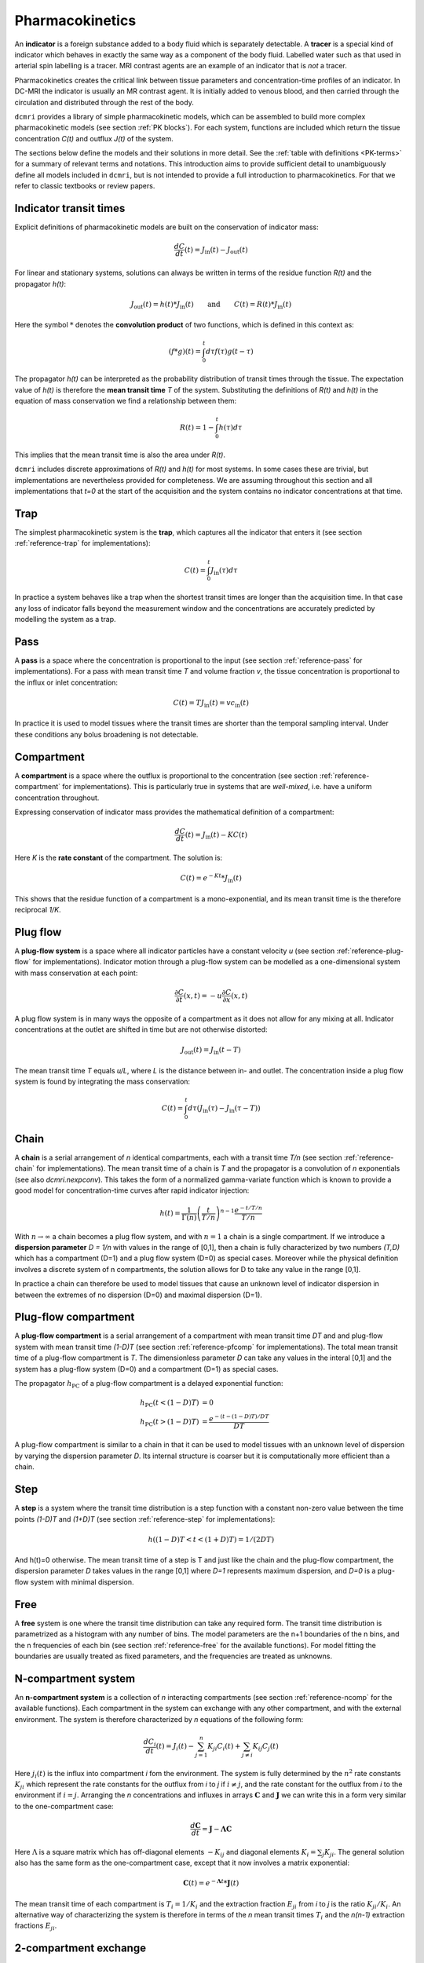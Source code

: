 .. _basics-pharmacokinetics:

Pharmacokinetics
----------------

An **indicator** is a foreign substance added to a body fluid 
which is separately detectable. A **tracer** is a special kind of indicator 
which behaves in exactly the same way as a component of the body fluid.  
Labelled water such as that used in arterial spin labelling is a tracer. MRI 
contrast agents are an example of an indicator that is *not* a tracer.

Pharmacokinetics creates the critical link between tissue parameters and 
concentration-time profiles of an indicator. In 
DC-MRI the indicator is usually an MR contrast agent. It is initially 
added to venous blood, and then carried through the circulation and 
distributed through the rest of the body. 

``dcmri`` provides a library of simple pharmacokinetic models, which can be 
assembled to build more complex pharmacokinetic models (see section 
:ref:`PK blocks`). For each system, functions are included which return the 
tissue concentration *C(t)* and outflux *J(t)* of the system. 

The sections 
below define the models and their solutions in more detail. 
See the :ref:`table with definitions <PK-terms>` for a summary of 
relevant terms and notations. This introduction aims to provide sufficient 
detail to unambiguously define all models included in ``dcmri``, but is not 
intended to provide a full introduction to pharmacokinetics. For that we 
refer to classic textbooks or review papers.

Indicator transit times
^^^^^^^^^^^^^^^^^^^^^^^

Explicit definitions of pharmacokinetic models are built on the conservation 
of indicator mass:

.. math::

    \frac{dC}{dt}(t) = J_\mathrm{in}(t) - J_\mathrm{out}(t)

For linear and stationary systems, solutions can always be written in terms 
of the residue function *R(t)* and the propagator *h(t)*:

.. math::

    J_\mathrm{out}(t) = h(t)*J_\mathrm{in}(t)
    \qquad\textrm{and}\qquad
    C(t) = R(t)*J_\mathrm{in}(t)

Here the symbol :math:`*` denotes the **convolution product** of two 
functions, which is defined in this context as:

.. math::

    (f*g)(t) = \int_0^t d\tau f(\tau)g(t-\tau)

The propagator *h(t)* can be interpreted as the probability distribution of 
transit times through the tissue. The expectation value of *h(t)* is 
therefore the **mean transit time** *T* of the 
system. Substituting the definitions of *R(t)* and *h(t)* in the equation 
of mass conservation we find a relationship between them:

.. math::

    R(t) = 1 - \int_0^t h(\tau) d\tau

This implies that the mean transit time is also the area under *R(t)*. 

``dcmri`` includes discrete approximations of *R(t)* and *h(t)* for most 
systems. In some cases these are trivial, but implementations are nevertheless 
provided for completeness. We are assuming throughout this section and all 
implementations that *t=0* at the start of the acquisition and the system 
contains no indicator concentrations at that time.

.. _define-trap:

Trap
^^^^

The simplest pharmacokinetic system is the **trap**, which captures all the 
indicator that enters it (see section :ref:`reference-trap` 
for implementations):

.. math::

    C(t) = \int_0^t J_\mathrm{in}(\tau)d\tau

In practice a system behaves like a trap when the shortest transit times are 
longer than the acquisition time. In that case any loss of indicator falls 
beyond the measurement window and the concentrations are accurately predicted 
by modelling the system as a trap.


.. _define-pass:

Pass
^^^^

A **pass** is a space where the concentration is proportional to the input 
(see section :ref:`reference-pass` for implementations). For a 
pass with mean transit time *T* and volume fraction *v*, the tissue 
concentration is proportional to the influx or inlet concentration:

.. math::

    C(t) = T J_\mathrm{in}(t) = vc_\mathrm{in}(t)

In practice it is used to model tissues where the transit times are shorter 
than the temporal sampling interval. Under these conditions any bolus 
broadening is not detectable. 


.. _define-compartment:

Compartment
^^^^^^^^^^^

A **compartment** is a space where the outflux is proportional to the 
concentration (see section :ref:`reference-compartment` for implementations). 
This is particularly true in systems that are *well-mixed*, i.e. have a 
uniform concentration throughout. 

Expressing conservation of indicator mass provides the mathematical 
definition of a compartment:

.. math::

    \frac{dC}{dt}(t) = J_\mathrm{in}(t) - KC(t)

Here *K* is the **rate constant** of the compartment. The solution is:

.. math::

    C(t) = e^{-Kt}*J_\mathrm{in}(t)

This shows that the residue function of a compartment is a mono-exponential, 
and its mean transit time is the therefore reciprocal *1/K*.


.. _define-plug-flow:

Plug flow
^^^^^^^^^

A **plug-flow system** is a space where all indicator particles have a 
constant velocity *u* (see section :ref:`reference-plug-flow` for 
implementations). Indicator motion through a plug-flow system can be 
modelled as a one-dimensional system with mass conservation at each point:

.. math::

    \frac{\partial C}{\partial t}(x,t) = 
    -u\frac{\partial C}{\partial x}(x,t)

A plug flow system is in many ways the opposite of a compartment as it 
does not allow for any mixing at all. Indicator concentrations at the outlet 
are shifted in time but are not otherwise distorted:

.. math::

    J_\mathrm{out} (t) = J_\mathrm{in}(t-T)

The mean transit time *T* equals *u/L*, where *L* is the distance between in- 
and outlet. The concentration inside a plug flow system is found by 
integrating the mass conservation:

.. math::

    C(t) = \int_0^t d\tau \left(J_\mathrm{in}(\tau) - J_\mathrm{in}(\tau-T)\right)


.. _define-chain:

Chain
^^^^^

A **chain** is a serial arrangement of *n* identical compartments, each with a 
transit time *T/n* (see section :ref:`reference-chain` for 
implementations). The mean transit time of a chain is *T* and the 
propagator is a convolution of *n* exponentials (see also `dcmri.nexpconv`). 
This takes the form of a normalized gamma-variate function which is known to 
provide a good model for concentration-time curves after rapid indicator 
injection:

.. math::
    h(t) = \frac{1}{\Gamma(n)}\left(\frac{t}{T/n}\right)^{n-1} \frac{e^{-t/T/n}}{T/n} 

With :math:`n\to\infty` a chain becomes a plug flow system, and with 
:math:`n=1` a chain is a single compartment. If we introduce a **dispersion 
parameter** *D = 1/n* with values in the range of [0,1], then a chain is 
fully characterized by two numbers *(T,D)* which has a compartment (D=1) and a 
plug flow system (D=0) as special cases. Moreover while the physical definition 
involves a discrete system of n compartments, the solution allows for D to take 
any value in the range [0,1]. 

In practice a chain can therefore be used to model tissues that 
cause an unknown level of indicator dispersion in between the extremes of no 
dispersion (D=0) and maximal dispersion (D=1).

.. _define-pfcomp:

Plug-flow compartment
^^^^^^^^^^^^^^^^^^^^^

A **plug-flow compartment** is a serial arrangement of a compartment with 
mean transit time *DT* and and plug-flow system with mean transit time 
*(1-D)T* (see section :ref:`reference-pfcomp` for implementations). The total 
mean transit time of a plug-flow compartment is *T*. The dimensionless 
parameter *D* can take any values in the interal [0,1] and the system has 
a plug-flow system (D=0) and a compartment (D=1) as special cases. 

The propagator :math:`h_\mathrm{PC}` of a plug-flow compartment is a delayed 
exponential function:

.. math::

    h_\mathrm{PC}(t<(1-D)T) &= 0 
    \\
    h_\mathrm{PC}(t>(1-D)T) &= \frac{e^{-(t-(1-D)T)/DT}}{DT}

A plug-flow compartment is similar to a chain in that it 
can be used to model tissues with an unknown level of dispersion by varying 
the dispersion parameter *D*. Its internal structure is coarser but it 
is computationally more efficient than a chain.

.. _define-step:

Step
^^^^

A **step** is a system where the transit time distribution is a step function 
with a constant non-zero value between the time points *(1-D)T* and *(1+D)T* 
(see section :ref:`reference-step` for implementations):

.. math::

    h( (1-D)T < t < (1+D)T ) = 1/(2DT)

And h(t)=0 otherwise. The mean transit time of a step is T and just like the 
chain and the plug-flow compartment, the dispersion parameter *D* takes 
values in the range [0,1] where *D=1* represents maximum dispersion, 
and *D=0* is a plug-flow system with minimal dispersion.  

.. _define-free:

Free
^^^^

A **free** system is one where the transit time distribution can take any 
required form. The transit time distribution is parametrized as a histogram 
with any number of bins. The model parameters are the n+1 boundaries of the 
n bins, and the n frequencies of each bin (see section :ref:`reference-free` 
for the available functions). For model fitting the boundaries are 
usually treated as fixed parameters, and the frequencies are treated as 
unknowns. 

.. _define-ncomp:

N-compartment system
^^^^^^^^^^^^^^^^^^^^

An **n-compartment system** is a collection of *n* interacting compartments (see 
section :ref:`reference-ncomp` for the available functions). Each compartment 
in the system can exchange with any other compartment, and with the external 
environment. The system is therefore characterized by *n* equations of the 
following form:

.. math::

    \frac{dC_i}{dt}(t) = J_i(t) - \sum_{j=1}^n K_{ji}C_i(t) + \sum_{j\neq i}K_{ij}C_j(t)

Here :math:`j_i(t)` is the influx into compartment *i* fom the environment. 
The system is fully determined by the :math:`n^2` rate constants :math:`K_{ji}`
which represent the rate constants for the outflux from 
*i* to *j* if :math:`i\neq j`, and the rate constant for the outflux from 
*i* to the environment if :math:`i= j`. Arranging the *n* concentrations and 
influxes in arrays :math:`\mathbf{C}` and :math:`\mathbf{J}` we can write this 
in a form very similar to the one-compartment case:

.. math::

    \frac{d\mathbf{C}}{dt} = \mathbf{J} - \mathbf{\Lambda} \mathbf{C}

Here :math:`\Lambda` is a square matrix which has off-diagonal elements 
:math:`-K_{ij}` and diagonal elements :math:`K_i = \sum_j K_{ji}`. The general 
solution also has the same form as the one-compartment case, except that 
it now involves a matrix exponential:

.. math::

    \mathbf{C}(t) = e^{-\mathbf{\Lambda}t} * \mathbf{J}(t)

The mean transit time of each compartment is :math:`T_i=1/K_i` and the 
extraction fraction :math:`E_{ji}` from *i* to *j* is the ratio 
:math:`K_{ji}/K_i`. An alternative way of characterizing the system is 
therefore in terms of the *n* mean transit times :math:`T_i` and the *n(n-1)* 
extraction fractions :math:`E_{ji}`.

.. _define-2comp:

2-compartment exchange
^^^^^^^^^^^^^^^^^^^^^^

A two-compartment exchange model is a 2-compartment model with a central 
compartment that exchanges with the environment, and a second compartment that 
only exchanges with the central compartment (see section 
:ref:`reference-2comp`). It is characterised by 3 
parameters: the mean transit times of both compartments, and the extraction 
fraction from the central compartment into the second compartment. Since this 
is an example of an n-compartment model, the solution can be obtained from 
these more general functions, but a dedicated solution for the 2-compartment 
exchange model is more convenient to use. 


.. _define-nscomp:

Non-stationary compartment
^^^^^^^^^^^^^^^^^^^^^^^^^^

A non-stationary compartment is a compartment with a rate constant that is a 
function of time (see section :ref:`reference-nscomp` for implementations):

.. math::

    \frac{dC}{dt}(t) = J_\mathrm{in}(t) - K(t) C(t)

In this case the solution can no longer be expressed as a convolution. Instead 
the equation must be solved numerically, for instance by forward propagation 
over small time steps *dt*:

.. math::

    C(t+dt) = dt J_\mathrm{in}(t) + (1 - dt K(t)) C(t)

The solution is stable if the time steps are small enough, i.e. 
:math:`dt K(t) < 1` for any time *t*. This also states that the time step *dt* 
must be smaller than the shortest mean transit time *T(t)* of the compartment. 
When fitting data with unknown transit time, suitable lower-bounds must be 
placed on the values of *T(t)* to avoid very small values of *dt* and 
correspondingly large computation times.

A non-stationary compartment would be used in situations where the tissue 
properties themselves change in the course of the measurement - for instance 
because the acquisition is very long, or because rapid physiological changes
are taking place. In practice the number of free parameters can be reduced 
by interpolating between values at particular times. For instance, parameters 
:math:`K(t)` can be determined for each :math:`t` by interpolating between 
two values :math:`(K_i, K_f)` at the initial and final time points, 
respectively. When the model is used to explain measured data, those two 
values would then be treated as free parameters.

.. _define-mmcomp:

Michaelis-Menten compartment
^^^^^^^^^^^^^^^^^^^^^^^^^^^^

The Michaelis-Menten compartment is a compartment where the rate constant 
depends on the concentration (see section :ref:`reference-mmcomp` for 
implementations):

.. math::
    \frac{dC}{dt} = -K(C) C
    \qquad\textrm{with}\qquad
    K(C) = \frac{V_\max}{K_m+C}

For small enough concentrations :math:`C << K_m` this reduces to a standard 
linear compartment with :math:`K=V_\max/K_m`. The Michaelis-Menten compartment 
would therefore mainly be used in situations where higher doses of contrast 
agent are injected. It is a classic example of a non-linear system and 
an analytical solution is available through the work of 
`Schnell and Mendoza <https://www.sciencedirect.com/science/article/pii/S0022519397904252>`_.


Definitions and notations
^^^^^^^^^^^^^^^^^^^^^^^^^

.. _PK-terms:
.. list-table:: **Pharmacokinetic models: definitions and notations**
    :widths: 15 20 40 10
    :header-rows: 1

    * - Short name
      - Full name
      - Definition
      - Units
    * - J
      - Indicator flux
      - The amount of indicator molecules entering or leaving 
        a system in a unit of time.
      - mmol/sec
    * - c
      - Indicator concentration
      - The amount of indicator molecules relative to the volume of 
        distribution.
      - mmol/mL
    * - C
      - Indicator tissue concentration
      - The amount of indicator molecules relative to the volume of tissue.
      - mmol/cm3
    * - v
      - Indicator volume of distribution
      - The fraction of the tissue accessible to the indicator.
      - mL/cm3
    * - T
      - Indicator mean transit time
      - The average time an indicator molecule needs to pass through the tissue.
      - sec
    * - R
      - Residue function
      - The fraction of indicator left at time t of an injection at time t=0.
      - dimensionless
    * - h
      - Propagator
      - The transit time distribution
      - 1/sec
    * - K
      - Compartment rate constant
      - The ratio between outflux and tissue concentration.
      - 1/sec







